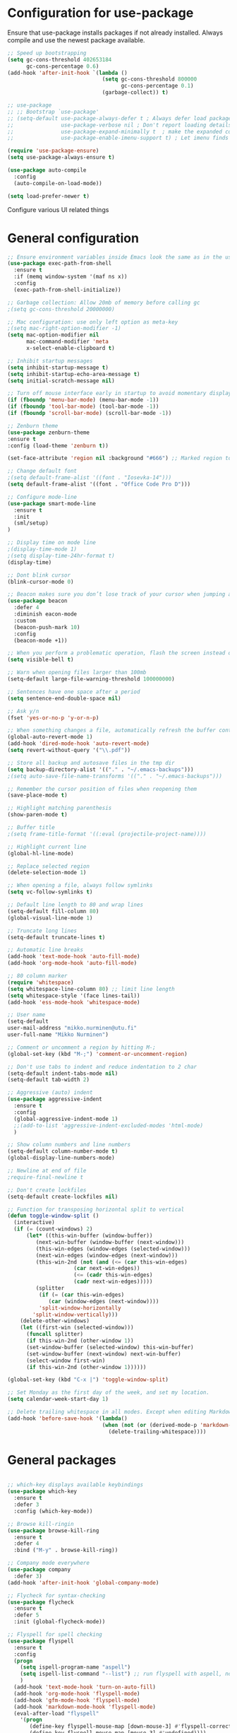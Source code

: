 #+OPTIONS: results:nil

* Configuration for use-package

Ensure that use-package installs packages if not already installed. Always compile and use the newest package available.

#+BEGIN_SRC emacs-lisp
  ;; Speed up bootstrapping
  (setq gc-cons-threshold 402653184
        gc-cons-percentage 0.6)
  (add-hook 'after-init-hook `(lambda ()
                                (setq gc-cons-threshold 800000
                                      gc-cons-percentage 0.1)
                                (garbage-collect)) t)

  ;; use-package
  ;; ;; Bootstrap `use-package'
  ;; (setq-default use-package-always-defer t ; Always defer load package to speed up startup time
  ;;               use-package-verbose nil ; Don't report loading details
  ;;               use-package-expand-minimally t  ; make the expanded code as minimal as possible
  ;;               use-package-enable-imenu-support t) ; Let imenu finds use-package definitions

  (require 'use-package-ensure)
  (setq use-package-always-ensure t)

  (use-package auto-compile
    :config
    (auto-compile-on-load-mode))

  (setq load-prefer-newer t)

#+END_SRC

Configure various UI related things
* General configuration

#+BEGIN_SRC emacs-lisp
  ;; Ensure environment variables inside Emacs look the same as in the user's shell
  (use-package exec-path-from-shell
    :ensure t
    :if (memq window-system '(maf ns x))
    :config
    (exec-path-from-shell-initialize))

  ;; Garbage collection: Allow 20mb of memory before calling gc
  ;(setq gc-cons-threshold 20000000)

  ;; Mac configuration: use only left option as meta-key
  ;(setq mac-right-option-modifier -1)
  (setq mac-option-modifier nil
        mac-command-modifier 'meta
        x-select-enable-clipboard t)

  ;; Inhibit startup messages
  (setq inhibit-startup-message t)
  (setq inhibit-startup-echo-area-message t)
  (setq initial-scratch-message nil)

  ;; Turn off mouse interface early in startup to avoid momentary display
  (if (fboundp 'menu-bar-mode) (menu-bar-mode -1))
  (if (fboundp 'tool-bar-mode) (tool-bar-mode -1))
  (if (fboundp 'scroll-bar-mode) (scroll-bar-mode -1))

  ;; Zenburn theme
  (use-package zenburn-theme
  :ensure t
  :config (load-theme 'zenburn t))

  (set-face-attribute 'region nil :background "#666") ;; Marked region to more visible color

  ;; Change default font
  ;(setq default-frame-alist '((font . "Iosevka-14")))
  (setq default-frame-alist '((font . "Office Code Pro D")))

  ;; Configure mode-line
  (use-package smart-mode-line
    :ensure t
    :init
    (sml/setup)
  )

  ;; Display time on mode line
  ;(display-time-mode 1)
  ;(setq display-time-24hr-format t)
  (display-time)

  ;; Dont blink cursor
  (blink-cursor-mode 0)

  ;; Beacon makes sure you don’t lose track of your cursor when jumping around a buffer.
  (use-package beacon
    :defer 4
    :diminish eacon-mode
    :custom
    (beacon-push-mark 10)
    :config
    (beacon-mode +1))

  ;; When you perform a problematic operation, flash the screen instead of ringing the terminal bell
  (setq visible-bell t)

  ;; Warn when opening files larger than 100mb
  (setq-default large-file-warning-threshold 100000000)

  ;; Sentences have one space after a period
  (setq sentence-end-double-space nil)

  ;; Ask y/n
  (fset 'yes-or-no-p 'y-or-n-p)

  ;; When something changes a file, automatically refresh the buffer containing that file so they can’t get out of sync
  (global-auto-revert-mode 1)
  (add-hook 'dired-mode-hook 'auto-revert-mode)
  (setq revert-without-query '("\\.pdf"))

  ;; Store all backup and autosave files in the tmp dir
  (setq backup-directory-alist '(("." . "~/.emacs-backups")))
  ;(setq auto-save-file-name-transforms '(("." . "~/.emacs-backups")))

  ;; Remember the cursor position of files when reopening them
  (save-place-mode t)

  ;; Highlight matching parenthesis
  (show-paren-mode t)

  ;; Buffer title
  ;(setq frame-title-format '((:eval (projectile-project-name))))

  ;; Highlight current line
  (global-hl-line-mode)

  ;; Replace selected region
  (delete-selection-mode 1)

  ;; When opening a file, always follow symlinks
  (setq vc-follow-symlinks t)

  ;; Default line length to 80 and wrap lines
  (setq-default fill-column 80)
  (global-visual-line-mode 1)

  ;; Truncate long lines
  (setq-default truncate-lines t)

  ;; Automatic line breaks
  (add-hook 'text-mode-hook 'auto-fill-mode)
  (add-hook 'org-mode-hook 'auto-fill-mode)

  ;; 80 column marker
  (require 'whitespace)
  (setq whitespace-line-column 80) ;; limit line length
  (setq whitespace-style '(face lines-tail))
  (add-hook 'ess-mode-hook 'whitespace-mode)

  ;; User name
  (setq-default
  user-mail-address "mikko.nurminen@utu.fi"
  user-full-name "Mikko Nurminen")

  ;; Comment or uncomment a region by hitting M-;
  (global-set-key (kbd "M-;") 'comment-or-uncomment-region)

  ;; Don't use tabs to indent and reduce indentation to 2 char
  (setq-default indent-tabs-mode nil)
  (setq-default tab-width 2)

  ;; Aggressive (auto) indent
  (use-package aggressive-indent
    :ensure t
    :config
    (global-aggressive-indent-mode 1)
    ;;(add-to-list 'aggressive-indent-excluded-modes 'html-mode)
    )

  ;; Show column numbers and line numbers
  (setq-default column-number-mode t)
  (global-display-line-numbers-mode)

  ;; Newline at end of file
  ;require-final-newline t

  ;; Don't create lockfiles
  (setq-default create-lockfiles nil)

  ;; Function for transposing horizontal split to vertical
  (defun toggle-window-split ()
    (interactive)
    (if (= (count-windows) 2)
        (let* ((this-win-buffer (window-buffer))
           (next-win-buffer (window-buffer (next-window)))
           (this-win-edges (window-edges (selected-window)))
           (next-win-edges (window-edges (next-window)))
           (this-win-2nd (not (and (<= (car this-win-edges)
                       (car next-win-edges))
                       (<= (cadr this-win-edges)
                       (cadr next-win-edges)))))
           (splitter
            (if (= (car this-win-edges)
               (car (window-edges (next-window))))
            'split-window-horizontally
          'split-window-vertically)))
      (delete-other-windows)
      (let ((first-win (selected-window)))
        (funcall splitter)
        (if this-win-2nd (other-window 1))
        (set-window-buffer (selected-window) this-win-buffer)
        (set-window-buffer (next-window) next-win-buffer)
        (select-window first-win)
        (if this-win-2nd (other-window 1))))))

  (global-set-key (kbd "C-x |") 'toggle-window-split)

  ;; Set Monday as the first day of the week, and set my location.
  (setq calendar-week-start-day 1)

  ;; Delete trailing whitespace in all modes. Except when editing Markdown, because it uses two trailing blanks as a signal to create a line break.
  (add-hook 'before-save-hook '(lambda()
                                (when (not (or (derived-mode-p 'markdown-mode)))
                                  (delete-trailing-whitespace))))
#+END_SRC

* General packages

#+BEGIN_SRC emacs-lisp

  ;; which-key displays available keybindings
  (use-package which-key
    :ensure t
    :defer 3
    :config (which-key-mode))

  ;; Browse kill-ringin
  (use-package browse-kill-ring
    :ensure t
    :defer 4
    :bind ("M-y" . browse-kill-ring))

  ;; Company mode everywhere
  (use-package company
    :defer 3)
  (add-hook 'after-init-hook 'global-company-mode)

  ;; Flycheck for syntax-checking
  (use-package flycheck
    :ensure t
    :defer 5
    :init (global-flycheck-mode))

  ;; Flyspell for spell checking
  (use-package flyspell
    :ensure t
    :config
    (progn
      (setq ispell-program-name "aspell")
      (setq ispell-list-command "--list") ;; run flyspell with aspell, not ispell
      )
    (add-hook 'text-mode-hook 'turn-on-auto-fill)
    (add-hook 'org-mode-hook 'flyspell-mode)
    (add-hook 'gfm-mode-hook 'flyspell-mode)
    (add-hook 'markdown-mode-hook 'flyspell-mode)
    (eval-after-load "flyspell"
      '(progn
         (define-key flyspell-mouse-map [down-mouse-3] #'flyspell-correct-word)
         (define-key flyspell-mouse-map [mouse-3] #'undefined))))

  ;; This packages tries to smartly go to definition leveraging several methods to do so. If one method fails, this package will go on to the next one, eventually falling back to dumb-jump.
  ;; (use-package smart-jump
  ;;   :defer 5
  ;;   :config
  ;;   (smart-jump-setup-default-registers))

  (use-package dumb-jump
    :bind (("M-g o" . dumb-jump-go-other-window)
           ("M-g j" . dumb-jump-go)
           ("M-g i" . dumb-jump-go-prompt)
           ("M-g x" . dumb-jump-go-prefer-external)
           ("M-g z" . dumb-jump-go-prefer-external-other-window))
    :config (setq dumb-jump-selector 'ivy) ;; (setq dumb-jump-selector 'helm)
    :init (dumb-jump-mode)
    :ensure)

  (use-package ace-jump-mode
    :bind
    ("C-c SPC" . ace-jump-mode)
    ("C-c u SPC" . ace-jump-mode-pop-mark)
    ("C-c C-SPC" . ace-jump-line-mode))

  ;; Export to html
  (use-package htmlize
    :ensure t
    :defer 6)

  ;; Ido for interactive completion
  (use-package ido
    :init
    (ido-mode 1)
    (ido-everywhere t)
    (setq ido-enable-flex-matching t))

  ;; Display ido results vertically, rather than horizontally
  (setq ido-decorations (quote ("\n-> " "" "\n   " "\n   ..." "[" "]" " [No match]" " [Matched]" " [Not readable]" " [Too big]" " [Confirm]")))
  (defun ido-disable-line-truncation () (set (make-local-variable 'truncate-lines) nil))
  (add-hook 'ido-minibuffer-setup-hook 'ido-disable-line-truncation)
  (defun ido-define-keys () ;; C-n/p is more intuitive in vertical layout
    (define-key ido-completion-map (kbd "C-n") 'ido-next-match)
    (define-key ido-completion-map (kbd "C-p") 'ido-prev-match))
  (add-hook 'ido-setup-hook 'ido-define-keys)

  ;; Ivy/Swiper/Counsel. Overlaps in functionality with ido, but ido works better in pdf-tools.
  (use-package ivy
    :ensure t
    :diminish
    :bind (("C-c C-r" . ivy-resume)
           ("C-x B" . ivy-switch-buffer-other-window))
    :custom
    (ivy-count-format "(%d/%d) ")
    (ivy-use-virtual-buffers t)
    :config (ivy-mode))

  (use-package ivy-rich
    :ensure t
    :preface
    (defun ivy-rich-switch-buffer-icon (candidate)
      "Returns an icon for the candidate out of `all-the-icons'."
      (with-current-buffer
          (get-buffer candidate)
        (let ((icon (all-the-icons-icon-for-mode major-mode :height 0.9)))
          (if (symbolp icon)
              (all-the-icons-icon-for-mode 'fundamental-mode :height 0.9)
            icon))))
    :config
    (setq ivy-rich--display-transformers-list
    '(ivy-switch-buffer
      (:columns
       ((ivy-rich-switch-buffer-icon (:width 2))
        (ivy-rich-candidate (:width 30))  ; return the candidate itself
        (ivy-rich-switch-buffer-size (:width 7))  ; return the buffer size
        (ivy-rich-switch-buffer-indicators (:width 4 :face error :align right)); return the buffer indicators
        (ivy-rich-switch-buffer-major-mode (:width 12 :face warning))          ; return the major mode info
        (ivy-rich-switch-buffer-project (:width 15 :face success))             ; return project name using `projectile'
        (ivy-rich-switch-buffer-path (:width (lambda (x) (ivy-rich-switch-buffer-shorten-path x (ivy-rich-minibuffer-width 0.3))))))  ; return file path relative to project root or `default-directory' if project is nil
       :predicate
       (lambda (cand) (get-buffer cand)))
      counsel-M-x
      (:columns
       ((counsel-M-x-transformer (:width 40))  ; thr original transformer
        (ivy-rich-counsel-function-docstring (:face font-lock-doc-face))))  ; return the docstring of the command
      counsel-describe-function
      (:columns
       ((counsel-describe-function-transformer (:width 40))  ; the original transformer
        (ivy-rich-counsel-function-docstring (:face font-lock-doc-face))))  ; return the docstring of the function
      counsel-describe-variable
      (:columns
       ((counsel-describe-variable-transformer (:width 40))  ; the original transformer
        (ivy-rich-counsel-variable-docstring (:face font-lock-doc-face))))  ; return the docstring of the variable
      counsel-recentf
      (:columns
       ((ivy-rich-candidate (:width 0.8)) ; return the candidate itself
        (ivy-rich-file-last-modified-time (:face font-lock-comment-face)))))) ; return the last modified time of the file
    (setq ivy-virtual-abbreviate 'full
          ivy-rich-path-style 'abbrev
          ivy-rich-switch-buffer-align-virtual-buffer t)
    (ivy-rich-mode 1))

  (use-package counsel
    :after ivy
    :config (counsel-mode)
    :bind (("C-r" . counsel-minibuffer-history))
    )

  (use-package swiper
    :after ivy
    :bind (("C-s" . swiper)
           ;("C-r" . swiper)
           ("C-M-s" . swiper-all)
           ("M-s m" . swiper-multi)
           ("M-s s" . swiper-thing-at-point)))

                                          ;(add-hook 'pdf-view-mode-hook '(lambda()
                                          ;                                (define-key pdf-view-mode-map "C-s" 'isearch-forward)))

  ;; Project management
  (use-package projectile
    :ensure t
    :config
    (projectile-mode +1)
    (define-key projectile-mode-map (kbd "C-c p") 'projectile-command-map))

  (setq projectile-completion-system 'ivy)

  (use-package counsel-projectile
    :ensure t
    :config
    (add-hook 'after-init-hook 'counsel-projectile-mode))

  ;; Icons (need to use M-x all-the-icons-install-fonts first time)
  (use-package all-the-icons
    :ensure t
    :if
    (when (not (member "all-the-icons" (font-family-list)))
      (all-the-icons-install-fonts t)))

  ;; all-the-icons integration with ivy
  (use-package all-the-icons-ivy
    :ensure t
    :after (all-the-icons ivy)
    :custom
    (all-the-icons-ivy-buffer-commands '(ivy-switch-buffer-other-window))
    :config
    (add-to-list 'all-the-icons-ivy-file-commands 'counsel-dired-jump)
    (add-to-list 'all-the-icons-ivy-file-commands 'counsel-find-library)
    (add-to-list 'all-the-icons-ivy-file-commands 'counsel-projectile-find-dir)
    (all-the-icons-ivy-setup))


  ;; Automate parenthesis and quick movements
  ;; Cheat sheet: https://gist.github.com/pvik/8eb5755cc34da0226e3fc23a320a3c95
  ;; And this tutorial: https://ebzzry.io/en/emacs-pairs/
  (use-package smartparens
    :ensure t
    :defer 5
    :bind (:map smartparens-mode-map
                ("C-M-ö" . sp-unwrap-sexp)
                ("C-M-ä" . sp-backward-unwrap-sexp)
                ("C-M-k" . sp-kill-sexp)
                ("C-M-a" . sp-beginning-of-sexp)
                ("C-M-e" . sp-end-of-sexp)
                ("C-M-f" . sp-forward-sexp)
                ("C-M-b" . sp-backward-sexp)
                ;("C-M-n" . sp-next-sexp)
                ;("C-M-p" . sp-previous-sexp)
                ("C-M-Ö" . sp-forward-slurp-sexp)
                ("C-M-Ä" . sp-forward-barf-sexp)
  )
    :config (progn (show-smartparens-global-mode)))

  (add-hook 'prog-mode-hook 'turn-on-smartparens-strict-mode)
  (add-hook 'markdown-mode-hook 'turn-on-smartparens-strict-mode)
  (add-hook 'ess-mode-hook 'turn-on-smartparens-strict-mode)
  (add-hook 'matlab-mode-hook #'smartparens-mode)

  ;; Expand region
  (use-package expand-region
    :ensure t
    :bind ("C-=" . er/expand-region))

  ;; Highlights recently copied/pasted text.
  (use-package volatile-highlights
    :defer 5
    :diminish volatile-highlights-mode
    :config
    (volatile-highlights-mode +1))

  ;; Highlight same symbols
  (use-package highlight-symbol
    :ensure t
    ;; :bind
    ;; (("M-p" . highlight-symbol-prev)
    ;;  ("M-n" . highlight-symbol-next))
    :config
    (set-face-attribute 'highlight-symbol-face nil
                        :background "#4f4f4f"
                        :foreground "#bfb43b")
    (setq highlight-symbol-idle-delay 0.2)
    (add-hook 'prog-mode-hook 'highlight-symbol-mode)
    (add-hook 'prog-mode-hook #'highlight-symbol-nav-mode)
    )

  ;; Highlight parentheses according to depth
  (use-package rainbow-delimiters
    :ensure t
    :config
    (add-hook 'ess-mode-hook 'rainbow-delimiters-mode)
    (add-hook 'emacs-lisp-mode-hook 'rainbow-delimiters-mode))

  ;; Shift-arrow to change window
  (windmove-default-keybindings)

  ;; Restore window configuration with winner-mode
  (use-package winner
    :defer 1
    :config
    (winner-mode 1))

  ;; Define word
  (use-package define-word
    :ensure t
    :defer 8)

  ;; Search engines
  (use-package engine-mode
    :config (engine-mode t))

  (defengine duckduckgo
    "https://duckduckgo.com/?q=%s"
    :keybinding "d")

  ;; Finance accounting
  (use-package hledger-mode
    :ensure t
    :defer 8
    :mode ("\\.journal\\'" "\\.hledger\\'")
    :bind (("C-c j" . hledger-run-command)
           :map hledger-mode-map
           ("C-c e" . hledger-jentry)
           ("M-p" . hledger/prev-entry)
           ("M-n" . hledger/next-entry))
    :init (setq hledger-jfile "~/Dropbox/Org/finances.journal")
    :config
    (add-to-list 'company-backends 'hledger-company))

  ;; Colors for eshell using xterm-color
  (use-package xterm-color
    :ensure t)

  (defun pvj/eshell-clear-buffer ()
    "Clearing the buffer ensures that the prompt is rendered using the desired faces."
    (interactive)
    (let ((inhibit-read-only t))
      (erase-buffer)
      (eshell-send-input)))

  ;; Coloring output
  (add-hook 'eshell-mode-hook
            (lambda () (progn
                         (beacon-mode -1)
                         (setq xterm-color-preserve-properties t)
                         (setenv "TERM" "xterm-256color")
                         ;; Clearing the buffer ensures that the prompt is rendered
                         ;; using the desired faces
                         (pvj/eshell-clear-buffer))))

  (require 'esh-mode)
  (add-to-list 'eshell-preoutput-filter-functions 'xterm-color-filter)

  (setq eshell-output-filter-functions
        (remove 'eshell-handle-ansi-color eshell-output-filter-functions))
#+END_SRC

* Magit

#+BEGIN_SRC emacs-lisp
  (use-package magit
    :bind
    ("C-x g" . magit-status)
    :config
    (setq git-commit-summary-max-length 50)
    (setq magit-diff-options '("-b")) ; ignore whitespace
    )

  ;; ;; Kill magit buffers when done
  ;; (defun mu-magit-kill-buffers ()
  ;;   "Restore window configuration and kill all Magit buffers."
  ;;   (interactive)
  ;;   (let ((buffers (magit-mode-get-buffers)))
  ;;     (magit-restore-window-configuration)
  ;;     (mapc #'kill-buffer buffers)))

  ;; (bind-key "q" #'mu-magit-kill-buffers magit-status-mode-map)
  (defun kill-magit-diff-buffer-in-current-repo (&rest _)
    "Delete the magit-diff buffer related to the current repo"
    (let ((magit-diff-buffer-in-current-repo
           (magit-mode-get-buffer 'magit-diff-mode)))
      (kill-buffer magit-diff-buffer-in-current-repo)))
  ;;
  ;; When 'C-c C-c' is pressed in the magit commit message buffer,
  ;; delete the magit-diff buffer related to the current repo.
  ;;
  (add-hook 'git-commit-setup-hook
            (lambda ()
              (add-hook 'with-editor-post-finish-hook
                        #'kill-magit-diff-buffer-in-current-repo
                        nil t))) ; the t is important
#+END_SRC

* PDF

#+BEGIN_SRC emacs-lisp
  ;; pdf-tools to replace DocView
  (use-package pdf-tools
    :ensure t
    :mode ("\\.pdf\\'" . pdf-view-mode)
    :bind ("C-c C-g" . pdf-sync-forward-search)
    ;; :bind (:map pdf-view-mode-map
    ;;             ("j" . image-next-line)
    ;;             ("k" . image-previous-line)
    ;;             ("l" . image-forward-hscroll)
    ;;             ("h" . image-backward-hscroll)
    ;;             ("G" . pdf-view-last-page))
    :config
    (custom-set-variables
     '(pdf-tools-handle-upgrades nil)) ; Use brew upgrade pdf-tools instead.
    (setq pdf-info-epdfinfo-program "/usr/local/bin/epdfinfo")
    (setq-default pdf-view-display-size 'fit-page)
    (setq pdf-annot-activate-created-annotations t)
    (add-hook 'pdf-view-mode-hook (lambda () (cua-mode 0))) ;; turn off cua so copy works
    (setq pdf-view-resize-factor 1.1) ;; More fine grained zooming
    (setq pdf-view-use-scaling t)
    (define-key pdf-view-mode-map (kbd "C-s") 'isearch-forward)
    (define-key pdf-view-mode-map (kbd "h") 'pdf-annot-add-highlight-markup-annotation)
    (define-key pdf-view-mode-map (kbd "t") 'pdf-annot-add-text-annotation)
    (define-key pdf-view-mode-map (kbd "D") 'pdf-annot-delete)
    (define-key pdf-view-mode-map (kbd "C-f") 'image-forward-hscroll)
    (define-key pdf-view-mode-map (kbd "C-b") 'image-backward-hscroll)
    (pdf-tools-install :no-query))
  (add-hook 'pdf-view-mode-hook (lambda() (linum-mode -1))) ;; linum-mode may slow pdf viewing
  ; auto-revert currently does not work
  ;(add-hook 'TeX-after-compilation-finished-functions #'TeX-revert-document-buffer)

  ;;org-mode pdf-tools
  (use-package org-pdfview
    :ensure t
    :defer 6
    :config
    (add-to-list 'org-file-apps '("\\.pdf\\'" . (lambda (file link)
                                                (org-pdfview-open link)))))

  ;; Save the pdf position
  (use-package pdf-view-restore
    :after pdf-tools
    :config
    (add-hook 'pdf-view-mode-hook 'pdf-view-restore-mode))

#+END_SRC

* Org-mode

#+BEGIN_SRC emacs-lisp

  ;; Pretty bullets
  (use-package org-bullets
    :ensure t
    :init
    (add-hook 'org-mode-hook 'org-bullets-mode))

  ;; Use syntax highlighting in source blocks while editing.
  (setq org-src-fontify-natively t)

  ;; Make TAB act as if it were issued in a buffer of the language’s major mode.
  (setq org-src-tab-acts-natively t)

  ;; Allow export to markdown and beamer (for presentations).
  (require 'ox-md)
  (require 'ox-beamer)

  ;; Babel languages
  (org-babel-do-load-languages
     'org-babel-load-languages
     '((R . t)
       (org . t)
       ;; (latex . t)
       (emacs-lisp . t)
       (screen . nil)
       ;;(octave . t)
       ;;(shell . t)
       (matlab . t)
       )
     )

  ;; References
  (use-package org-ref
    :ensure t
    :config
    (setq org-latex-prefer-user-labels t))

  ;; Pandoc for org-mode
  (use-package ox-pandoc
    :ensure t)

  ;; Auto-revert
  (add-hook 'TeX-after-compilation-finished-functions #'TeX-revert-document-buffer)

  ;; Syntax highlighting when exporting to LaTeX
  (require 'ox-latex)
  (add-to-list 'org-latex-packages-alist '("" "minted"))
  (setq org-latex-listings 'minted)

  ;; Allow =pdflatex= to use shell-commands
  ;; This will allow it to use =pygments= as syntax highlighter for exports to PDF
  (setq org-latex-pdf-process
        '("pdflatex -shell-escape -interaction nonstopmode -output-directory %o %f"
          "bibtex %b"
          "biber %b"
          "pdflatex -shell-escape -interaction nonstopmode -output-directory %o %f"
          "pdflatex -shell-escape -interaction nonstopmode -output-directory %o %f"))

  ;; Highlight ipython block, you can add the following to your init file
  (add-to-list 'org-latex-minted-langs '(ipython "python"))

  ;; Inline images after evaluating source code
  (add-hook 'org-babel-after-execute-hook 'org-redisplay-inline-images)

  ;; When editing org-files with source-blocks, we want the source blocks to be themed as they would in their native mode.
  (setq org-src-fontify-natively t
        org-src-tab-acts-natively t
        ;org-confirm-babel-evaluate nil
        )

  ;; Do not ask for code execution when exporting
  ;(setq org-export-babel-evaluate nil)

  ;;When editing a code snippet, use the current window rather than popping open a new one (which shows the same information).
  ;(setq org-src-window-setup 'current-window)

  ;; Keybindings for capture and agenda etc.
  (global-set-key "\C-cl" 'org-store-link)
  (global-set-key "\C-ca" 'org-agenda)
  (global-set-key "\C-cc" 'org-capture)

  ;; Inbox file for tasks
  (setq org-inbox-file "~/Dropbox/Org/inbox.org")

  ;; Agenda files
  (setq org-agenda-files '("~/Dropbox/Org/home.org"
                           "~/Dropbox/Org/work.org"
                           "~/Dropbox/Org/freetime.org"))

  ;; Mark when the task was dome
  (setq org-log-done 'time)

  ;; TODO keywords
  (setq org-todo-keywords
        '((sequence "TODO(t)" "NEXT(n)" "WAIT(w@/!)" "|" "DONE(d)" "CANCELED(c@)")))

  ;; Org-capture templates
  (setq org-capture-templates
        '(("t" "Todo" entry (file org-inbox-file)
           "* TODO %?\n %U\n")

          ("r" "Research ideas" entry (file+headline "~/Dropbox/Org/resideas.org" "Research ideas")
           "* %?\n")

          ("m" "Media" entry (file+headline "~/Dropbox/Org/freetime.org" "Elokuvat ja videot")
           "* %?\n")

          ("n" "Notes" entry (file "~/Dropbox/Org/notes.org")
           "* %?\n")

          ("j" "Journal" entry (file+datetree "~/Dropbox/Org/journal.org" "Päiväkirja")
           "* %?\n")
          ))

  ;; Org tags
  (setq org-tag-alist (quote (("@office" . ?o)
                              ("@home" . ?h)
                              ("@freetime" . ?f)
                              (:newline)
                              ("WAITING" . ?W)
                              ("CANCELLED" . ?C))))

  (setq org-fast-tag-selection-single-key nil)

  ;; To make sure that tasks with child tasks are not completed prematurely:
  (setq org-enforce-todo-dependencies t)

  ;; Archiving stuff
  (setq org-archive-location "~/Dropbox/Org/Archive/archive.org::* From %s")

  ;; Auto save org-files, so that we prevent the locking problem between computers
  (add-hook 'auto-save-hook 'org-save-all-org-buffers)

  ;; Org agenda custom commands
  (setq org-agenda-custom-commands
        '(("d" "Default Agenda View"
           ((agenda "" ((org-agenda-span 'day)
                        (org-deadline-warning-days 90)))
            (todo "NEXT" ((org-agenda-overriding-header "Next to do")))
            (todo "" ((org-agenda-files '("~/Dropbox/Org/inbox.org"))
                      (org-agenda-overriding-header "To refile")))
            (todo ""
                  ((org-agenda-skip-function '(org-agenda-skip-entry-if 'scheduled 'deadline 'todo '("NEXT")))
                   (org-agenda-overriding-header "Other to do")))
            ))))

  ;; Refile targets
  (setq org-refile-targets '((org-agenda-files :maxlevel . 2)))

  ;; Show calendar week in calendar
  (setq calendar-week-start-day 1)

  (setq calendar-intermonth-text
        '(propertize
          (format "%2d"
                  (car
                   (calendar-iso-from-absolute
                    (calendar-absolute-from-gregorian (list month day year)))))
          'font-lock-face 'font-lock-warning-face))

  (setq calendar-intermonth-header
        (propertize "CW"
                    'font-lock-face 'font-lock-keyword-face))

  ;(add-hook 'org-agenda-finalize-hook #'org-fit-window-to-buffer)
#+END_SRC

* AUCTeX
#+BEGIN_SRC emacs-lisp
  (use-package tex
    :ensure auctex
    :ensure company-auctex
    ;; :defer t
    :init
    (add-hook 'LaTeX-mode-hook 'visual-line-mode)
    (add-hook 'LaTeX-mode-hook 'flyspell-mode)
    (add-hook 'LaTeX-mode-hook 'LaTeX-math-mode)
    (add-hook 'LaTeX-mode-hook 'turn-on-reftex)
    ;; Minted package produces errors without shell-escape
    (add-hook 'TeX-mode-hook
              (lambda ()
                (setq TeX-command-extra-options "-shell-escape -synctex=1")
                )
              )
    ;; (add-hook 'LaTeX-mode-hook 'auto-complete-mode)
    (setq reftex-plug-into-AUCTeX t)
    (setq Tex-auto-save t)
    (setq TeX-parse-self t)
    (setq-default TeX-master nil)
    (add-to-list 'auto-mode-alist '("\\.tex$" . LaTeX-mode)); force LaTeX-mode
    :config
    ;; Update PDF buffers after successful LaTeX runs
    (add-hook 'TeX-after-TeX-LaTeX-command-finished-hook
              #'TeX-revert-document-buffer)
    (setq TeX-view-program-selection '((output-pdf "pdf-tools"))
          TeX-source-correlate-method 'synctex
          TeX-source-correlate-start-server t)
    (setq TeX-view-program-list '(("pdf-tools" "TeX-pdf-tools-sync-view")))
    )

  ;; Auto-completion for LaTeX
  (use-package company-auctex
    :ensure t
    :config
    (company-auctex-init)
  )
#+END_SRC
* R and markdown


#+BEGIN_SRC emacs-lisp

  ;; ESS
  (use-package ess
    :ensure t
    :defer 2
    :config
    (setq ess-smart-S-assign-key -1
          ess-directory 'nil
          ess-ask-for-ess-directory nil
          ess-tab-complete-in-script t
          ess-eldoc-show-on-symbol 'nil
          ess-fancy-comments 'nil
          comint-scroll-to-bottom-on-input t
          comint-scroll-to-bottom-on-output t
          comint-move-point-for-output t
          ess-default-style 'RStudio
          flycheck-lintr-linters "with_defaults(object_usage_linter = NULL)")
    (setq ess-eval-visibly 'nowait)
    (add-hook 'ess-R-post-run-hook 'ess-execute-screen-options))

  ;; Buffer setup similar to Rstudio
  (setq display-buffer-alist
        `(("*R Dired"
           (display-buffer-reuse-window display-buffer-in-side-window)
           (side . right)
           (slot . -1)
           (window-width . 0.29)
           (reusable-frames . nil))
          ("*R"
           (display-buffer-reuse-window display-buffer-at-bottom)
           (window-width . 0.39)
           (window-height . 0.35)
           (reusable-frames . nil))
          ("*Help"
           (display-buffer-reuse-window display-buffer-in-side-window)
           (side . right)
           (slot . 1)
           (window-width . 0.29)
           (reusable-frames . nil))))

  ;; Code highlighting via polymode
  (use-package markdown-mode
    :ensure t
    :defer 2
    :mode
    (("README\\.md\\'" . gfm-mode)
     ("\\.md\\'" . markdown-mode)
     ("\\.markdown\\'" . markdown-mode))
    ;:init
    ;(setq markdown-command "markdown")
    )

  (use-package pandoc-mode
    :config
    (add-hook 'markdown-mode-hook 'pandoc-mode))


  (use-package polymode
    :ensure markdown-mode
    :ensure poly-R
    :ensure poly-noweb
    :defer 2
    :config
    ;; R/tex polymodes
    (add-to-list 'auto-mode-alist '("\\.Rnw" . poly-noweb+r-mode))
    (add-to-list 'auto-mode-alist '("\\.rnw" . poly-noweb+r-mode))
    (add-to-list 'auto-mode-alist '("\\.Rmd" . poly-markdown+r-mode))
    ;; org-mode poly (not working at the moment)
    ;; (add-to-list 'auto-mode-alist '("\\.org" . poly-org-mode))
    ;; Make sure r-mode is loaded
    ;; (autoload 'r-mode "ess-site.el" "Major mode for editing R source." t)

    ;; Add a chunk for rmarkdown
    ;; Need to add a keyboard shortcut
    ;; https://emacs.stackexchange.com/questions/27405/insert-code-chunk-in-r-markdown-with-yasnippet-and-polymode
    ;; (defun insert-r-chunk (header)
    ;;   "Insert an r-chunk in markdown mode. Necessary due to interactions between polymode and yas snippet"
    ;;   (interactive "sHeader: ")
    ;;   (insert (concat "```{r " header "}\n\n\n```"))
    ;;   (forward-line -2))
    ;; (define-key poly-markdown+r-mode-map (kbd "M-c") #'insert-r-chunk)
    )

  (use-package poly-markdown
    :ensure polymode
    :defer t
    :config
    ;; Wrap lines at column limit, but don't put hard returns in
    (add-hook 'markdown-mode-hook (lambda () (visual-line-mode 1)))
    ;; Flyspell on
    ;(add-hook 'markdown-mode-hook (lambda () (flyspell-mode 1)))
    )

  ;; poly-R
  (use-package poly-R
    :ensure polymode
    :ensure poly-markdown
    :ensure poly-noweb
    :defer t
    :config
    ;; Add a chunk for rmarkdown
    ;; Need to add a keyboard shortcut
    ;; https://emacs.stackexchange.com/questions/27405/insert-code-chunk-in-r-markdown-with-yasnippet-and-polymode
    ;; (defun insert-r-chunk (header)
    ;;   "Insert an r-chunk in markdown mode. Necessary due to interactions between polymode and yas snippet"
    ;;   (interactive "sHeader: ")
    ;;   (insert (concat "```{r " header "}\n\n\n```"))
    ;;   (forward-line -2))
    ;; (define-key poly-markdown+r-mode-map (kbd "M-c") #'insert-r-chunk)
  )

  ;; Extra syntax highlighting
  (setq ess-R-font-lock-keywords
        '((ess-R-fl-keyword:modifiers . t) ; default
          (ess-R-fl-keyword:fun-defs . t) ; default
          (ess-R-fl-keyword:keywords . t) ; default
          (ess-R-fl-keyword:assign-ops . t) ; default
          (ess-R-fl-keyword:constants . t) ; default
          (ess-fl-keyword:fun-calls . t)
          (ess-fl-keyword:numbers . nil)
          (ess-fl-keyword:operators . nil)
          (ess-fl-keyword:delimiters . nil)
          (ess-fl-keyword:= . nil)
          (ess-R-fl-keyword:F&T . nil)))
#+END_SRC

* Octave
#+BEGIN_SRC emacs-lisp
  ;;  (setq auto-mode-alist
  ;;       (cons '("\\.m$" . octave-mode) auto-mode-alist))

  ;; (add-hook 'octave-mode-hook
  ;;           (lambda ()
  ;;             (abbrev-mode 1)
  ;;             (auto-fill-mode 1)
  ;;             (if (eq window-system 'x)
  ;;                 (font-lock-mode 1))
  ;;             (progn (setq octave-comment-char ?%)
  ;;                     (setq comment-start "% ")
  ;;                     (setq comment-add 0))))
#+END_SRC
* Matlab
#+BEGIN_SRC emacs-lisp
  (use-package matlab-mode
    :ensure t
    :mode ("\\.m$" . matlab-mode)
    :bind (:map matlab-shell-mode-map
                ("C-c C-c" . term-interrupt-subjob))
    :init
    (setq matlab-shell-command "/Applications/MATLAB_R2019b.app/bin/matlab"
          matlab-indent-function t)
    (eval-after-load 'matlab
      '(add-to-list 'matlab-shell-command-switches "-nosplash")))
#+END_SRC
* Python
#+BEGIN_SRC emacs-lisp
  (use-package elpy
    :ensure t
    :init
    (elpy-enable)
    :config
    (setq python-shell-interpreter "ipython"
          python-shell-interpreter-args "--simple-prompt -c exec('__import__(\\'readline\\')') -i")
    )

  ;; Enable flycheck
  (when (require 'flycheck nil t)
    (setq elpy-modules (delq 'elpy-module-flymake elpy-modules))
    (add-hook 'elpy-mode-hook 'flycheck-mode))

#+END_SRC
* Elfeed

#+BEGIN_SRC emacs-lisp
  ;; Elfeed

  ;; functions to support syncing .elfeed between machines makes sure elfeed reads index from disk before launching
  (defun bjm/elfeed-load-db-and-open ()
    "Wrapper to load the elfeed db from disk before opening."
    (interactive)
    (elfeed-db-load)
    (elfeed)
    (elfeed-search-update--force))

  ;; write to disk when quiting
  (defun bjm/elfeed-save-db-and-bury ()
    "Wrapper to save the elfeed db to disk before burying buffer."
    (interactive)
    (elfeed-db-save)
    (quit-window))

  ;; Mark all posts as read
  (defun elfeed-mark-all-as-read ()
    (interactive)
    (mark-whole-buffer)
    (elfeed-search-untag-all-unread))

  ;; linking and capturing
  (defun elfeed-link-title (entry)
    "Copy the entry title and URL as org link to the clipboard."
    (interactive)
    (let* ((link (elfeed-entry-link entry))
           (title (elfeed-entry-title entry))
           (titlelink (concat "[[" link "][" title "]]")))
      (when titlelink
        (kill-new titlelink)
        (x-set-selection 'PRIMARY titlelink)
        (message "Yanked: %s" titlelink))))

  ;; show mode
  (defun elfeed-show-link-title ()
    "Copy the current entry title and URL as org link to the clipboard."
    (interactive)
    (elfeed-link-title elfeed-show-entry))

  (defun elfeed-show-quick-url-note ()
    "Fastest way to capture entry link to org agenda from elfeed show mode"
    (interactive)
    (elfeed-link-title elfeed-show-entry)
    (org-capture nil "n")
    (yank)
    (org-capture-finalize))

  ;; search mode
  (defun elfeed-search-link-title ()
    "Copy the current entry title and URL as org link to the clipboard."
    (interactive)
    (let ((entries (elfeed-search-selected)))
      (cl-loop for entry in entries
               when (elfeed-entry-link entry)
               do (elfeed-link-title entry))))

  (defun elfeed-search-quick-url-note ()
    "In search mode, capture the title and link for the selected
         entry or entries in org aganda."
    (interactive)
    (let ((entries (elfeed-search-selected)))
      (cl-loop for entry in entries
               do (elfeed-untag entry 'unread)
               when (elfeed-entry-link entry)
               do (elfeed-link-title entry)
               do (org-capture nil "n")
               do (yank)
               do (org-capture-finalize)
               (mapc #'elfeed-search-update-entry entries))
      (unless (use-region-p) (forward-line))))

  (use-package elfeed
    :ensure t
    ;; :bind (:map elfeed-search-mode-map
    ;;             ("q" . bjm/elfeed-save-db-and-bury)
    ;;             ("Q" . bjm/elfeed-save-db-and-bury)
    ;;             ("m" . elfeed-toggle-star)
    ;;             ("M" . elfeed-toggle-star))
    :init
    (setq my/default-elfeed-search-filter "@1-month-ago +unread")
    (setq-default elfeed-search-filter my/default-elfeed-search-filter)
    :custom
    (shr-width 80)
    (shr-max-image-proportion 0.2)
    :config
    (setq elfeed-search-title-max-width 80)
    (setq elfeed-search-title-min-width 80)
  )

  (define-key elfeed-show-mode-map (kbd "l") 'elfeed-show-link-title)
  (define-key elfeed-show-mode-map (kbd "v") 'elfeed-show-quick-url-note)

  (define-key elfeed-search-mode-map (kbd "R") 'elfeed-mark-all-as-read)
  (define-key elfeed-search-mode-map (kbd "q") 'bjm/elfeed-save-db-and-bury)
  (define-key elfeed-search-mode-map (kbd "Q") 'bjm/elfeed-save-db-and-bury)
  (define-key elfeed-search-mode-map (kbd "m") 'elfeed-toggle-star)
  (define-key elfeed-search-mode-map (kbd "M") 'elfeed-toggle-star)
  (define-key elfeed-search-mode-map (kbd "l") 'elfeed-search-link-title)
  (define-key elfeed-search-mode-map (kbd "v") 'elfeed-search-quick-url-note)

  (setq elfeed-use-curl t)
  (setq elfeed-db-directory "~/Dropbox/Org/elfeed/elfeeddb")
  (load "~/Dropbox/Org/elfeed/elfeed-feeds.el")

  ;; Configure the Elfeed RSS reader with an Orgmode file
  ;; (use-package elfeed-org
  ;;   :ensure t
  ;;   :config
  ;;   (elfeed-org)
  ;;   (setq rmh-elfeed-org-files (list "~/Dropbox/Org/elfeed/elfeed.org")))

  ;; Various bits and pieces to enhance the Elfeed user experience.
  (use-package elfeed-goodies
    :ensure t
    :config
    (elfeed-goodies/setup))

  ;; (setq elfeed-feeds
  ;; '("http://nullprogram.com/feed/"
  ;;   "http://planet.emacsen.org/atom.xml"))
#+END_SRC
* Custom key bindings

#+BEGIN_SRC emacs-lisp
  ;; Unbind C-z
  (global-unset-key (kbd "C-z"))

  ;; I keep a custom-bindings-map that holds all my custom bindings. This map can be activated by toggling a simple minor-mode that does nothing more than activating the map. This inhibits other major-modes to override these bindings. I keep this at the end of the init-file to make sure that all functions are actually defined.
  (defvar custom-bindings-map (make-keymap)
    "A keymap for custom bindings.")

  ;; Bindings for define-word
  (define-key custom-bindings-map (kbd "C-c M-d") 'define-word-at-point)

  ;; Change flyspell dictionary to Finnish / English
  (global-set-key (kbd "C-c F")
                  (lambda()(interactive)
                    (ispell-change-dictionary "finnish")
                    (flyspell-buffer)))

  (global-set-key (kbd "C-c E")
                  (lambda()(interactive)
                    (ispell-change-dictionary "english")
                    (flyspell-buffer)))

  ;; Define the minor mode
  (define-minor-mode custom-bindings-mode
    "A mode that activates custom-bindings."
    t nil custom-bindings-map)
#+END_SRC
